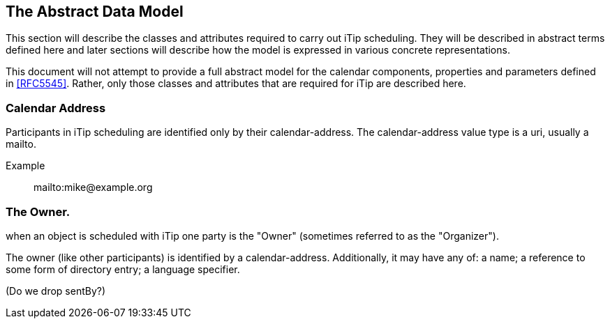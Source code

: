 [[abstract-model]]
== The Abstract Data Model

This section will describe the classes and attributes required to carry out iTip scheduling. They will be described in abstract terms defined here and later sections will describe how the model is expressed in various concrete representations.

This document will not attempt to provide a full abstract model for the calendar components, properties and parameters defined in <<RFC5545>>. Rather, only those classes and attributes that are required for iTip are described here.

=== Calendar Address
Participants in iTip scheduling are identified only by their calendar-address. The calendar-address value type is a uri, usually a mailto.

Example:: mailto:mike@example.org

=== The Owner.
when an object is scheduled with iTip one party is the "Owner" (sometimes referred to as the "Organizer").

The owner (like other participants) is identified by a calendar-address. Additionally, it may have any of: a name; a reference to some form of directory entry; a language specifier.

(Do we drop sentBy?)

[datamodel_diagram,models/views/OwnerType.yml, models/models]

